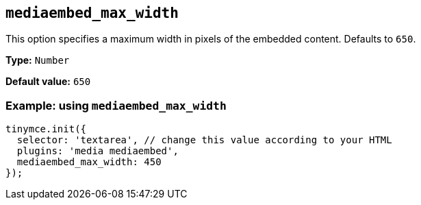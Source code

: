 [[mediaembed_max_width]]
== `+mediaembed_max_width+`

This option specifies a maximum width in pixels of the embedded content. Defaults to `+650+`.

*Type:* `+Number+`

*Default value:* `+650+`

=== Example: using `+mediaembed_max_width+`

[source,js]
----
tinymce.init({
  selector: 'textarea', // change this value according to your HTML
  plugins: 'media mediaembed',
  mediaembed_max_width: 450
});
----
